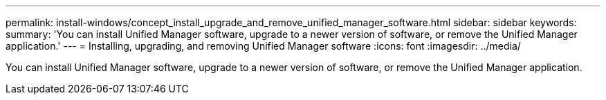 ---
permalink: install-windows/concept_install_upgrade_and_remove_unified_manager_software.html
sidebar: sidebar
keywords: 
summary: 'You can install Unified Manager software, upgrade to a newer version of software, or remove the Unified Manager application.'
---
= Installing, upgrading, and removing Unified Manager software
:icons: font
:imagesdir: ../media/

[.lead]
You can install Unified Manager software, upgrade to a newer version of software, or remove the Unified Manager application.
